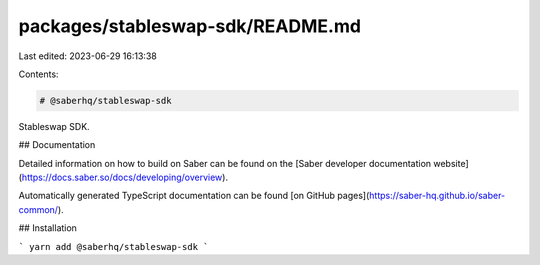 packages/stableswap-sdk/README.md
=================================

Last edited: 2023-06-29 16:13:38

Contents:

.. code-block:: md

    # @saberhq/stableswap-sdk

Stableswap SDK.

## Documentation

Detailed information on how to build on Saber can be found on the [Saber developer documentation website](https://docs.saber.so/docs/developing/overview).

Automatically generated TypeScript documentation can be found [on GitHub pages](https://saber-hq.github.io/saber-common/).

## Installation

```
yarn add @saberhq/stableswap-sdk
```


